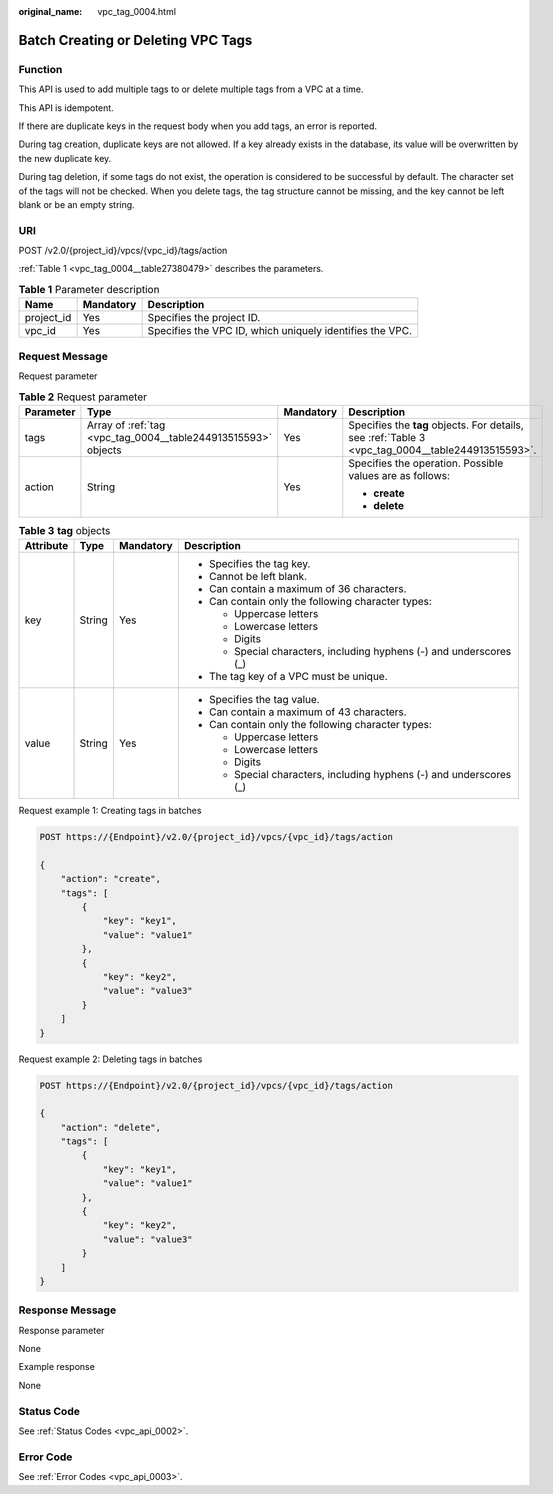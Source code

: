 :original_name: vpc_tag_0004.html

.. _vpc_tag_0004:

Batch Creating or Deleting VPC Tags
===================================

Function
--------

This API is used to add multiple tags to or delete multiple tags from a VPC at a time.

This API is idempotent.

If there are duplicate keys in the request body when you add tags, an error is reported.

During tag creation, duplicate keys are not allowed. If a key already exists in the database, its value will be overwritten by the new duplicate key.

During tag deletion, if some tags do not exist, the operation is considered to be successful by default. The character set of the tags will not be checked. When you delete tags, the tag structure cannot be missing, and the key cannot be left blank or be an empty string.

URI
---

POST /v2.0/{project_id}/vpcs/{vpc_id}/tags/action

:ref:`Table 1 <vpc_tag_0004__table27380479>` describes the parameters.

.. _vpc_tag_0004__table27380479:

.. table:: **Table 1** Parameter description

   +------------+-----------+----------------------------------------------------------+
   | Name       | Mandatory | Description                                              |
   +============+===========+==========================================================+
   | project_id | Yes       | Specifies the project ID.                                |
   +------------+-----------+----------------------------------------------------------+
   | vpc_id     | Yes       | Specifies the VPC ID, which uniquely identifies the VPC. |
   +------------+-----------+----------------------------------------------------------+

Request Message
---------------

Request parameter

.. table:: **Table 2** Request parameter

   +-----------------+---------------------------------------------------------------+-----------------+---------------------------------------------------------------------------------------------------+
   | Parameter       | Type                                                          | Mandatory       | Description                                                                                       |
   +=================+===============================================================+=================+===================================================================================================+
   | tags            | Array of :ref:`tag <vpc_tag_0004__table244913515593>` objects | Yes             | Specifies the **tag** objects. For details, see :ref:`Table 3 <vpc_tag_0004__table244913515593>`. |
   +-----------------+---------------------------------------------------------------+-----------------+---------------------------------------------------------------------------------------------------+
   | action          | String                                                        | Yes             | Specifies the operation. Possible values are as follows:                                          |
   |                 |                                                               |                 |                                                                                                   |
   |                 |                                                               |                 | -  **create**                                                                                     |
   |                 |                                                               |                 | -  **delete**                                                                                     |
   +-----------------+---------------------------------------------------------------+-----------------+---------------------------------------------------------------------------------------------------+

.. _vpc_tag_0004__table244913515593:

.. table:: **Table 3** **tag** objects

   +-----------------+-----------------+-----------------+---------------------------------------------------------------------+
   | Attribute       | Type            | Mandatory       | Description                                                         |
   +=================+=================+=================+=====================================================================+
   | key             | String          | Yes             | -  Specifies the tag key.                                           |
   |                 |                 |                 | -  Cannot be left blank.                                            |
   |                 |                 |                 | -  Can contain a maximum of 36 characters.                          |
   |                 |                 |                 | -  Can contain only the following character types:                  |
   |                 |                 |                 |                                                                     |
   |                 |                 |                 |    -  Uppercase letters                                             |
   |                 |                 |                 |    -  Lowercase letters                                             |
   |                 |                 |                 |    -  Digits                                                        |
   |                 |                 |                 |    -  Special characters, including hyphens (-) and underscores (_) |
   |                 |                 |                 |                                                                     |
   |                 |                 |                 | -  The tag key of a VPC must be unique.                             |
   +-----------------+-----------------+-----------------+---------------------------------------------------------------------+
   | value           | String          | Yes             | -  Specifies the tag value.                                         |
   |                 |                 |                 | -  Can contain a maximum of 43 characters.                          |
   |                 |                 |                 | -  Can contain only the following character types:                  |
   |                 |                 |                 |                                                                     |
   |                 |                 |                 |    -  Uppercase letters                                             |
   |                 |                 |                 |    -  Lowercase letters                                             |
   |                 |                 |                 |    -  Digits                                                        |
   |                 |                 |                 |    -  Special characters, including hyphens (-) and underscores (_) |
   +-----------------+-----------------+-----------------+---------------------------------------------------------------------+

Request example 1: Creating tags in batches

.. code-block:: text

   POST https://{Endpoint}/v2.0/{project_id}/vpcs/{vpc_id}/tags/action

   {
       "action": "create",
       "tags": [
           {
               "key": "key1",
               "value": "value1"
           },
           {
               "key": "key2",
               "value": "value3"
           }
       ]
   }

Request example 2: Deleting tags in batches

.. code-block:: text

   POST https://{Endpoint}/v2.0/{project_id}/vpcs/{vpc_id}/tags/action

   {
       "action": "delete",
       "tags": [
           {
               "key": "key1",
               "value": "value1"
           },
           {
               "key": "key2",
               "value": "value3"
           }
       ]
   }

Response Message
----------------

Response parameter

None

Example response

None

Status Code
-----------

See :ref:`Status Codes <vpc_api_0002>`.

Error Code
----------

See :ref:`Error Codes <vpc_api_0003>`.
